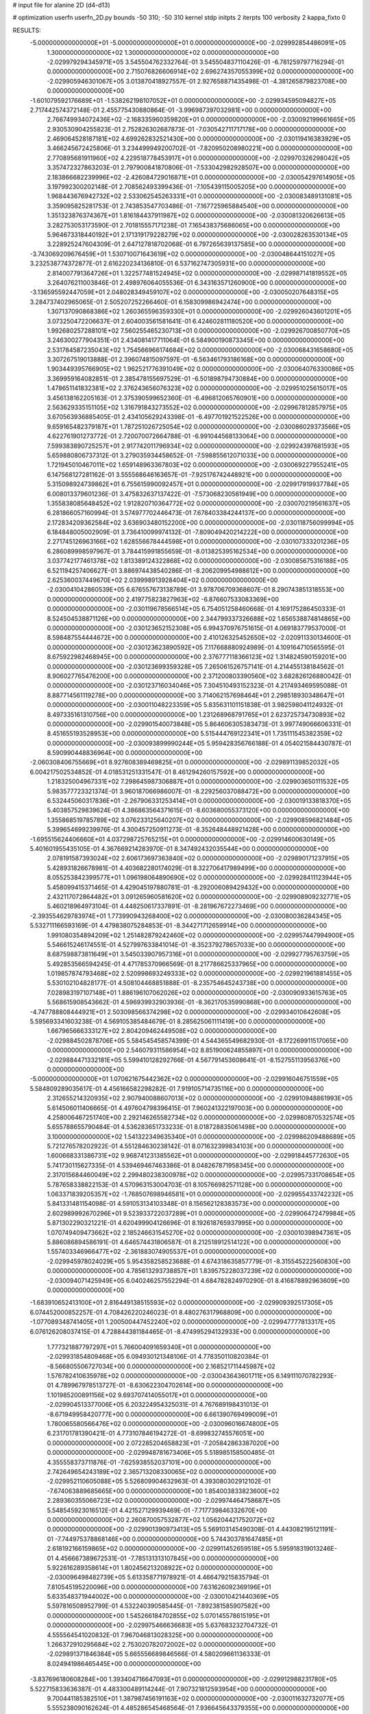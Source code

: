 # input file for alanine 2D (d4-d13)

# optimization
userfn       userfn_2D.py
bounds       -50 310; -50 310
kernel       stdp
initpts      2
iterpts      100
verbosity    2
kappa_fixto      0


RESULTS:
 -5.000000000000000E+01 -5.000000000000000E+01  0.000000000000000E+00      -2.029992854486091E+05
  1.300000000000000E+02  1.300000000000000E+02  0.000000000000000E+00      -2.029979294345971E+05       3.545504762332764E-01  3.545504837110426E-01      -6.781259797716294E-01  0.000000000000000E+00
  2.715076826606914E+02  2.696274357055399E+02  0.000000000000000E+00      -2.029905946301067E+05       3.013870418927557E-01  2.927658871435498E-01      -4.381265879823708E+00  0.000000000000000E+00
 -1.601079592176689E+01 -1.538262198107052E+01  0.000000000000000E+00      -2.029934595094827E+05       2.717442574372148E-01  2.455775430880864E-01      -3.996987397032981E+00  0.000000000000000E+00
  2.766749934072436E+02 -2.168335960359820E+01  0.000000000000000E+00      -2.030092199661665E+05       2.930530904255823E-01  2.752826302687873E-01      -7.030542711717178E+00  0.000000000000000E+00
  2.469064528187181E+02  4.699262832521430E+00  0.000000000000000E+00      -2.030119416383929E+05       3.466245672425806E-01  3.234499949200702E-01      -7.820950208980221E+00  0.000000000000000E+00
  2.770895681911960E+02  4.229518778453917E+01  0.000000000000000E+00      -2.029970326298042E+05       3.357472327863203E-01  2.797900841870806E-01      -7.533042982928507E+00  0.000000000000000E+00
  2.183866682239996E+02 -2.426084729016871E+01  0.000000000000000E+00      -2.030054297614905E+05       3.197992300202148E-01  2.708562493399436E-01      -7.105439115005205E+00  0.000000000000000E+00
  1.968443676942732E+02  2.533062545263331E+01  0.000000000000000E+00      -2.030083489131081E+05       3.359095825281753E-01  2.743853547703486E-01      -7.167725965884540E+00  0.000000000000000E+00
  1.351323876374367E+01  1.816184437911987E+02  0.000000000000000E+00      -2.030081320626613E+05       3.282753053173590E-01  2.701815557171238E-01       7.165438375686065E+00  0.000000000000000E+00
  5.964673318440192E+01  2.171319179228279E+02  0.000000000000000E+00      -2.030028263530134E+05       3.228925247604309E-01  2.647127818702068E-01       6.797265639137585E+00  0.000000000000000E+00
 -3.743069209676459E+01  1.530710071643619E+02  0.000000000000000E+00      -2.030048644151027E+05       3.232538774372877E-01  2.616220234136810E-01       6.537162747305931E+00  0.000000000000000E+00
  2.814007791364726E+01  1.322577481524945E+02  0.000000000000000E+00      -2.029987141819552E+05       3.264076211003846E-01  2.498976064055536E-01       6.343163571260900E+00  0.000000000000000E+00
 -3.136595592447059E+01  2.048028349459107E+02  0.000000000000000E+00      -2.030050207648315E+05       3.284737402965065E-01  2.505207252266460E-01       6.158309986942474E+00  0.000000000000000E+00
  1.307137090868386E+02  1.260365596359330E+01  0.000000000000000E+00      -2.029926043601201E+05       3.073250472206637E-01  2.604003561581641E-01       6.424602811180520E+00  0.000000000000000E+00
  1.992680257288101E+02  7.560255465230713E+01  0.000000000000000E+00      -2.029926700850770E+05       3.246300277904351E-01  2.434081417711064E-01       6.584900190873345E+00  0.000000000000000E+00
  2.531784587235043E+02  1.754566966174684E+02  0.000000000000000E+00      -2.030068431658680E+05       3.307267519013888E-01  2.396074815097597E-01      -6.563461793186168E+00  0.000000000000000E+00
  1.903449395766905E+02  1.962521776391049E+02  0.000000000000000E+00      -2.030064076330086E+05       3.369959164082851E-01  2.385478155697529E-01      -6.501898794730884E+00  0.000000000000000E+00
  1.478651141832381E+02  2.376243656076323E+02  0.000000000000000E+00      -2.029951025615017E+05       3.456138162205163E-01  2.375390599652360E-01      -6.496812065760901E+00  0.000000000000000E+00
  2.563629335151105E+02  1.316791843273552E+02  0.000000000000000E+00      -2.029967812857975E+05       3.670563936885405E-01  2.434105629243398E-01      -6.497701921522526E+00  0.000000000000000E+00
  9.659165482379187E+01  1.787251026725054E+02  0.000000000000000E+00      -2.030086029373566E+05       4.622761901273772E-01  2.720070072664788E-01      -6.991044568133064E+00  0.000000000000000E+00
  7.599383890725257E+01  2.917742011796934E+02  0.000000000000000E+00      -2.029924397681593E+05       5.659880806737312E-01  3.279035934458652E-01      -7.598855612071033E+00  0.000000000000000E+00
  1.721945010467011E+02  1.659148963367803E+02  0.000000000000000E+00      -2.030069227955241E+05       6.147568127281162E-01  3.555568646163657E-01      -7.925176742448921E+00  0.000000000000000E+00
  5.315098924739862E+01  6.755615990092457E+01  0.000000000000000E+00      -2.029917919937784E+05       6.008013379601236E-01  3.475832637137422E-01      -7.573068230561949E+00  0.000000000000000E+00
  1.355838085648452E+02  1.912820710364772E+02  0.000000000000000E+00      -2.030070219561637E+05       6.281866057160994E-01  3.574977702446473E-01       7.678403384244137E+00  0.000000000000000E+00
  2.172834209362584E+02  3.636903480152200E+00  0.000000000000000E+00      -2.030118756099994E+05       6.184848005002909E-01  3.736410099974132E-01      -7.809049420214222E+00  0.000000000000000E+00
  2.271745126963166E+02  1.628556678444598E+01  0.000000000000000E+00      -2.030107333201236E+05       6.286089998597967E-01  3.784415991855659E-01      -8.013825395162534E+00  0.000000000000000E+00
  3.037742177461378E+02  1.813389124322868E+02  0.000000000000000E+00      -2.030085675316188E+05       6.521194257406627E-01  3.886974438540286E-01      -8.206209954988612E+00  0.000000000000000E+00
  2.625360037449670E+02  2.039998913928404E+02  0.000000000000000E+00      -2.030041042860539E+05       6.676557673138789E-01  3.978706709368607E-01       8.290743851318553E+00  0.000000000000000E+00
  2.419775823827963E+02 -6.876607533083369E+00  0.000000000000000E+00      -2.030119678566514E+05       6.754051258460668E-01  4.169175286450333E-01       8.524504538871126E+00  0.000000000000000E+00
  2.344799337326688E+02  1.656538874814865E+00  0.000000000000000E+00      -2.030123652152308E+05       6.994370976751615E-01  4.069183779537000E-01       8.598487554444672E+00  0.000000000000000E+00
  2.410126325452650E+02 -2.020911330134600E-01  0.000000000000000E+00      -2.030123623890592E+05       7.117668880924989E-01  4.109164710565595E-01       8.675922982468945E+00  0.000000000000000E+00
  2.376777118366123E+02  1.314824590159201E+00  0.000000000000000E+00      -2.030123699359328E+05       7.265061526757141E-01  4.214455138184562E-01       8.906027765476200E+00  0.000000000000000E+00
  2.371200803390560E+02  3.682826126880042E-01  0.000000000000000E+00      -2.030123716034046E+05       7.304510493152323E-01  4.217493469595088E-01       8.887714561119278E+00  0.000000000000000E+00
  3.714062157698464E+01  2.298518930348647E+01  0.000000000000000E+00      -2.030011048223359E+05       5.835631101151838E-01  3.982598041124932E-01       8.497335161310756E+00  0.000000000000000E+00
  1.231268968791765E+01  2.623725734730893E+02  0.000000000000000E+00      -2.029901540073848E+05       5.864606305383473E-01  3.997749066606331E-01       8.451655193528953E+00  0.000000000000000E+00
  5.515444769122341E+01  1.735111545382359E+02  0.000000000000000E+00      -2.030093899990244E+05       5.959428356766188E-01  4.054021584430787E-01       8.590990448836964E+00  0.000000000000000E+00
 -2.060308406755669E+01  8.927608389469825E+01  0.000000000000000E+00      -2.029891139852032E+05       6.004217502534852E-01  4.018531251331547E-01       8.461294260157592E+00  0.000000000000000E+00
  1.218325004967331E+02  7.298645987306887E+01  0.000000000000000E+00      -2.029903650111532E+05       5.983577723321374E-01  3.960187066986007E-01      -8.229256037088472E+00  0.000000000000000E+00
  6.532445060317836E+01 -2.267906331253414E+01  0.000000000000000E+00      -2.030019133818370E+05       5.403857529839624E-01  4.386863564371615E-01      -8.603680055373120E+00  0.000000000000000E+00
  1.355868519785789E+02  3.076233125640207E+02  0.000000000000000E+00      -2.029908596821484E+05       5.399654699239976E-01  4.300457250911273E-01      -8.352648448921428E+00  0.000000000000000E+00
 -1.695515624406660E+01  4.037298725765215E+01  0.000000000000000E+00      -2.029914600630149E+05       5.401601955435105E-01  4.367669214283970E-01       8.347492432035544E+00  0.000000000000000E+00
  2.078191587393024E+02  2.606173697363840E+02  0.000000000000000E+00      -2.029890171237915E+05       5.428931826678981E-01  4.403682280174029E-01       8.322706417989499E+00  0.000000000000000E+00
  8.055253842399577E+01  1.096198064890690E+02  0.000000000000000E+00      -2.029928411123944E+05       5.458099415371465E-01  4.429045197880781E-01      -8.292006089429432E+00  0.000000000000000E+00
  2.432117072864482E+01  3.091265960581620E+02  0.000000000000000E+00      -2.029908909232771E+05       5.460218964973104E-01  4.448250617337891E-01      -8.281967672273469E+00  0.000000000000000E+00
 -2.393554629783974E+01  1.773990943268400E+02  0.000000000000000E+00      -2.030080036284345E+05       5.532711166593169E-01  4.479838075284853E-01      -8.344271712659914E+00  0.000000000000000E+00
  1.991080354894209E+02  1.251482879242460E+02  0.000000000000000E+00      -2.029957447994900E+05       5.546615246174551E-01  4.527997633841014E-01      -8.352379278657033E+00  0.000000000000000E+00
  8.687598873811649E+01  3.545033907957316E+01  0.000000000000000E+00      -2.029927795763759E+05       5.492853566594245E-01  4.471785370966569E-01       8.217786625337965E+00  0.000000000000000E+00
  1.019857874793468E+02  2.520998693249333E+02  0.000000000000000E+00      -2.029921961881455E+05       5.530102104828177E-01  4.508104468851888E-01      -8.235754645243738E+00  0.000000000000000E+00
  7.028983197107148E+01  1.886196107062026E+02  0.000000000000000E+00      -2.030090933615763E+05       5.568615908543662E-01  4.596939932903936E-01      -8.362170535990868E+00  0.000000000000000E+00
 -4.747788808444921E+01  2.503098566374298E+02  0.000000000000000E+00      -2.029934010642608E+05       5.595693341603238E-01  4.569105385484679E-01       8.285625061111419E+00  0.000000000000000E+00
  1.667965666333127E+02  2.804209462449508E+02  0.000000000000000E+00      -2.029884502878706E+05       5.584545458574399E-01  4.544365549682930E-01      -8.172269911517065E+00  0.000000000000000E+00
  2.546079311586954E+02  8.851900624855897E+01  0.000000000000000E+00      -2.029884471332181E+05       5.599410128292766E-01  4.567791453608641E-01      -8.152755113956376E+00  0.000000000000000E+00
 -5.000000000000000E+01  1.070621675442362E+02  0.000000000000000E+00      -2.029916046751559E+05       5.584809289035617E-01  4.456166582298282E-01       7.919105714735116E+00  0.000000000000000E+00
  2.312655214320935E+02  2.907940088607013E+02  0.000000000000000E+00      -2.029910948861993E+05       5.614506011406665E-01  4.497604798396415E-01       7.960241322197003E+00  0.000000000000000E+00
  4.258006467251740E+00  2.292146265582734E+02  0.000000000000000E+00      -2.029980870532574E+05       5.655788655790484E-01  4.536283651733233E-01       8.018728835061498E+00  0.000000000000000E+00
  3.100000000000000E+02  1.541322349635340E+01  0.000000000000000E+00      -2.029986209488689E+05       5.721276578202922E-01  4.551284630238142E-01       8.071632399834103E+00  0.000000000000000E+00
  1.600668331386731E+02  9.968741231385562E+01  0.000000000000000E+00      -2.029918445772630E+05       5.741730115627335E-01  4.539469467463386E-01       8.048267871958345E+00  0.000000000000000E+00
  2.317015684460049E+02  2.299480238300978E+02  0.000000000000000E+00      -2.029957331708654E+05       5.787658338822153E-01  4.570963153004703E-01       8.105766982571128E+00  0.000000000000000E+00
  1.063371839205357E+02 -1.768507698946581E+01  0.000000000000000E+00      -2.029955433742232E+05       5.841331481154098E-01  4.591053134103348E-01       8.156562128383573E+00  0.000000000000000E+00
  2.602989992670296E+01  9.523933722037289E+01  0.000000000000000E+00      -2.029906472479984E+05       5.871302290321221E-01  4.620499904126696E-01       8.192618765937995E+00  0.000000000000000E+00
  1.070749409473662E+02  2.185246631545270E+02  0.000000000000000E+00      -2.030010398947361E+05       5.886086894586191E-01  4.646574431806587E-01       8.212518912514122E+00  0.000000000000000E+00
  1.557403346966477E+02 -2.361883074905537E+01  0.000000000000000E+00      -2.029945978024029E+05       5.954358258523688E-01  4.674318635857779E-01      -8.315545222560830E+00  0.000000000000000E+00
  4.785613293738857E+01  1.839575228037239E+02  0.000000000000000E+00      -2.030094071425949E+05       6.040246257552294E-01  4.684782824970290E-01       8.416878892963609E+00  0.000000000000000E+00
 -1.683910652413100E+01  2.816449138515593E+02  0.000000000000000E+00      -2.029909392517305E+05       6.074452000852257E-01  4.708426220246023E-01       8.480276317968809E+00  0.000000000000000E+00
 -1.077089348741405E+01  1.200500447452240E+02  0.000000000000000E+00      -2.029947777813317E+05       6.076126208037415E-01  4.728844381184465E-01      -8.474995294132933E+00  0.000000000000000E+00
  1.777321887797297E+01  5.766004091659340E+01  0.000000000000000E+00      -2.029931854809468E+05       6.094930121348106E-01  4.778350110820384E-01      -8.566805506727034E+00  0.000000000000000E+00
  2.168521711445987E+02  1.576782410635978E+02  0.000000000000000E+00      -2.030043643601711E+05       6.149111070782293E-01  4.789967978513727E-01      -8.630622304702614E+00  0.000000000000000E+00
  1.101985200891156E+02  9.693707414055017E+01  0.000000000000000E+00      -2.029904513377006E+05       6.203224954325031E-01  4.767689198431013E-01      -8.671949958420777E+00  0.000000000000000E+00
  6.661390769499009E+01  1.780065580566476E+02  0.000000000000000E+00      -2.030096016674800E+05       6.231701781390421E-01  4.773107846194272E-01      -8.699832745576051E+00  0.000000000000000E+00
  2.072285204658823E+01 -7.205842863387020E+00  0.000000000000000E+00      -2.029948781673406E+05       5.518985158500485E-01  4.355558373711876E-01      -7.625938552037101E+00  0.000000000000000E+00
  2.742649654243189E+02  2.365713208330065E+02  0.000000000000000E+00      -2.029952110605088E+05       5.526809904632963E-01  4.393080302912102E-01      -7.674063889685665E+00  0.000000000000000E+00
  1.854003833823600E+02  2.289360355066723E+02  0.000000000000000E+00      -2.029974464758687E+05       5.548545923016512E-01  4.421527129939469E-01      -7.717739846332670E+00  0.000000000000000E+00
  2.260870057532877E+02  1.056204421752072E+02  0.000000000000000E+00      -2.029901390973413E+05       5.569103145490308E-01  4.443082195121191E-01      -7.744975378868146E+00  0.000000000000000E+00
  5.744303781647485E+01  2.618192166159865E+02  0.000000000000000E+00      -2.029911452659518E+05       5.595918319013246E-01  4.456667389672531E-01      -7.785131313107845E+00  0.000000000000000E+00
  5.922616289358614E+01  1.802456213208922E+02  0.000000000000000E+00      -2.030096498482739E+05       5.613358771978921E-01  4.466479215835794E-01       7.810545195220096E+00  0.000000000000000E+00
  7.631626092369196E+01  5.633548371944002E+00  0.000000000000000E+00      -2.030010421440369E+05       5.597816508952799E-01  4.532240390585445E-01      -7.892381585907582E+00  0.000000000000000E+00
  1.545266184702855E+02  5.070145578615195E+01  0.000000000000000E+00      -2.029975466636683E+05       5.637683232704732E-01  4.555564541020832E-01       7.967046813028325E+00  0.000000000000000E+00
  1.266372910295684E+02  2.753020782072002E+02  0.000000000000000E+00      -2.029891371846384E+05       5.665556689846566E-01  4.580209661136333E-01       8.024941986465445E+00  0.000000000000000E+00
 -3.837696180608284E+00  1.393404716647093E+01  0.000000000000000E+00      -2.029912988231780E+05       5.522715833636387E-01  4.483300489114244E-01       7.907321812593954E+00  0.000000000000000E+00
  9.700441185382510E+01  1.387987456191163E+02  0.000000000000000E+00      -2.030011632732077E+05       5.555238090162624E-01  4.485286545468564E-01       7.936645643379355E+00  0.000000000000000E+00
  2.721032962205549E+02  3.018441804295642E+02  0.000000000000000E+00      -2.029972461624419E+05       5.549522899744129E-01  4.522928105743176E-01      -7.971502983698335E+00  0.000000000000000E+00
  2.240014028206950E+02  1.949547019778441E+02  0.000000000000000E+00      -2.030055822571497E+05       5.587752348646938E-01  4.536807809283941E-01       8.036158399230715E+00  0.000000000000000E+00
  3.015961927746832E+02  7.317515808776938E+01  0.000000000000000E+00      -2.029892940889612E+05       5.601722727786099E-01  4.542347433854415E-01      -8.060613110564150E+00  0.000000000000000E+00
  2.364038261945793E+02  6.512398121320669E+01  0.000000000000000E+00      -2.029927370459191E+05       5.672192325702059E-01  4.414178689554579E-01      -7.936607790098621E+00  0.000000000000000E+00
  4.058177976129370E+01  2.871902117099913E+02  0.000000000000000E+00      -2.029899999063340E+05       5.619243328029345E-01  4.408658689226999E-01      -7.832274804216492E+00  0.000000000000000E+00
  2.849532413007633E+02  1.470557936568365E+02  0.000000000000000E+00      -2.030029419777311E+05       5.658218207719781E-01  4.426304227772154E-01       7.908106288194843E+00  0.000000000000000E+00
  8.745614989156375E+01  7.504014343039924E+01  0.000000000000000E+00      -2.029891093531938E+05       5.544788182547237E-01  4.272087142488053E-01       7.482794234078990E+00  0.000000000000000E+00
 -5.000000000000000E+01  2.796149500716332E+02  0.000000000000000E+00      -2.029926784205677E+05       5.556950277241708E-01  4.299688135734718E-01       7.531900696816093E+00  0.000000000000000E+00
  3.161776765212791E+00  1.520232352070151E+02  0.000000000000000E+00      -2.030038676724915E+05       5.581886898168246E-01  4.306632429271844E-01      -7.562401328304039E+00  0.000000000000000E+00
  1.803730536625390E+02 -5.000000000000000E+01  0.000000000000000E+00      -2.029930888220337E+05       5.572634960041749E-01  4.302855965248523E-01      -7.540723739699201E+00  0.000000000000000E+00
  1.620145407855128E+02  9.642267490919981E+00  0.000000000000000E+00      -2.030023903837937E+05       5.066543008822206E-01  4.188619154734742E-01      -7.018227777602188E+00  0.000000000000000E+00
  1.220269150858157E+02  4.149331217580230E+01  0.000000000000000E+00      -2.029925502141604E+05       4.632639621887814E-01  3.908692558316014E-01      -6.396000795021712E+00  0.000000000000000E+00
  1.000920864202911E+02 -4.818441874836030E+01  0.000000000000000E+00      -2.029950859832486E+05       4.686792639762898E-01  3.814149168024298E-01      -6.290855169788309E+00  0.000000000000000E+00
  1.596198235809985E+02  2.121714144653402E+02  0.000000000000000E+00      -2.030029063123265E+05       4.710096072557026E-01  3.814052519120520E-01      -6.301323252566239E+00  0.000000000000000E+00
  2.991039146910724E+02  2.193478338040975E+02  0.000000000000000E+00      -2.030012283894926E+05       4.719669109978293E-01  3.831489626360543E-01      -6.323234747030801E+00  0.000000000000000E+00
  1.999622558732064E+02  2.896677782781905E+02  0.000000000000000E+00      -2.029899785735485E+05       4.734694976363363E-01  3.836298312831982E-01      -6.327885070171453E+00  0.000000000000000E+00
  1.339061770802485E+02  1.582764676991264E+02  0.000000000000000E+00      -2.030054043512203E+05       4.731796799595370E-01  3.863177460383351E-01      -6.351183614065624E+00  0.000000000000000E+00
  1.659175094404014E+02  1.365217983058464E+02  0.000000000000000E+00      -2.029997440839783E+05       4.754363335300179E-01  3.862423255401835E-01       6.362497289745246E+00  0.000000000000000E+00
 -7.537016886181656E+00  3.100000000000000E+02  0.000000000000000E+00      -2.029925091504063E+05       4.756287572236341E-01  3.868708689430592E-01       6.352690014327569E+00  0.000000000000000E+00
  3.426625883348078E+01  2.395072950353023E+02  0.000000000000000E+00      -2.029954714816249E+05       4.767244740905594E-01  3.878675208505930E-01      -6.366097658389678E+00  0.000000000000000E+00
  2.788546266022169E+02  1.143097477287522E+02  0.000000000000000E+00      -2.029926232222424E+05       4.776306896063040E-01  3.892536121335485E-01      -6.382834858208872E+00  0.000000000000000E+00